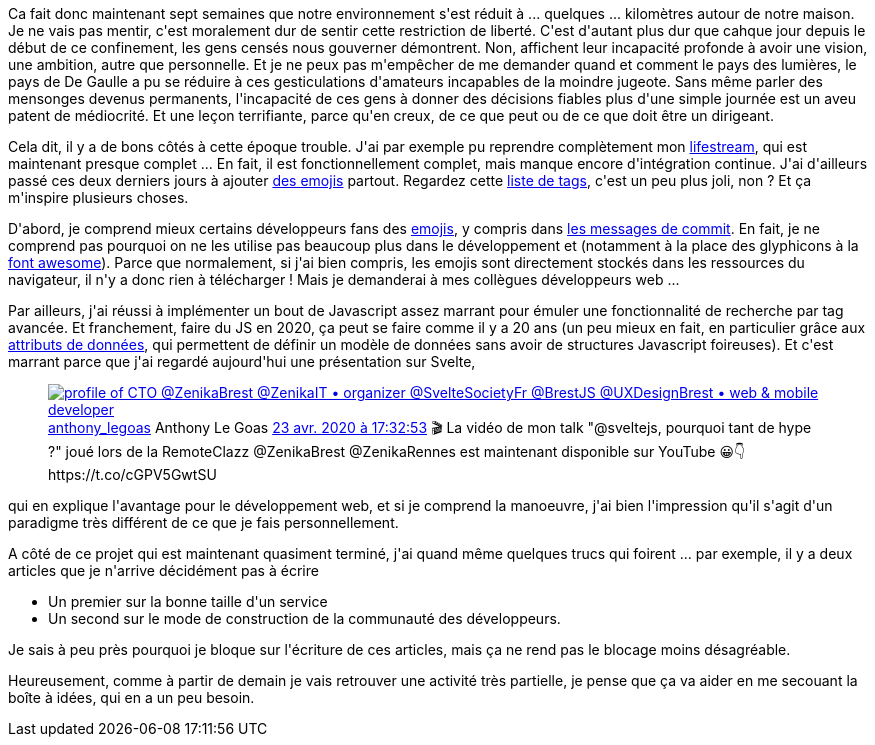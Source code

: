 :jbake-type: post
:jbake-status: published
:jbake-title: Septième semaine de confinement
:jbake-tags: épidémie,confinement,javascript,_mois_mai,_année_2020
:jbake-date: 2020-05-03
:jbake-depth: ../../../../
:jbake-uri: wordpress/2020/05/03/septieme-semaine-de-confinement.adoc
:jbake-excerpt: 
:jbake-source: https://riduidel.wordpress.com/2020/05/03/septieme-semaine-de-confinement/
:jbake-style: wordpress

++++
<!-- wp:paragraph -->
<p>Ca fait donc maintenant sept semaines que notre environnement s'est réduit à ... quelques ... kilomètres autour de notre maison. Je ne vais pas mentir, c'est moralement dur de sentir cette restriction de liberté. C'est d'autant plus dur que cahque jour depuis le début de ce confinement, les gens censés nous gouverner démontrent. Non, affichent leur incapacité profonde à avoir une vision, une ambition, autre que personnelle. Et je ne peux pas m'empêcher de me demander quand et comment le pays des lumières, le pays de De Gaulle a pu se réduire à ces gesticulations d'amateurs incapables de la moindre jugeote. Sans même parler des mensonges devenus permanents, l'incapacité de ces gens à donner des décisions fiables plus d'une simple journée est un aveu patent de médiocrité. Et une leçon terrifiante, parce qu'en creux, de ce que peut ou de ce que doit être un dirigeant.</p>
<!-- /wp:paragraph -->

<!-- wp:paragraph -->
<p>Cela dit, il y a de bons côtés à cette époque trouble. J'ai par exemple pu reprendre complètement mon <a href="https://riduidel.wordpress.com/tag/lifestream/">lifestream</a>, qui est maintenant presque complet ... En fait, il est fonctionnellement complet, mais manque encore d'intégration continue. J'ai d'ailleurs passé ces deux derniers jours à ajouter <a href="https://emojifrance.fr/">des emojis</a> partout. Regardez cette <a href="http://nicolas.delsaux.free.fr/lifestream/tags/index.html">liste de tags</a>, c'est un peu plus joli, non ? Et ça m'inspire plusieurs choses.</p>
<!-- /wp:paragraph -->

<!-- wp:paragraph -->
<p>D'abord, je comprend mieux certains développeurs fans des <a href="https://fr.wikipedia.org/wiki/%C3%89moji">emojis</a>, y compris dans <a href="https://gitmoji.carloscuesta.me/">les messages de commit</a>. En fait, je ne comprend pas pourquoi on ne les utilise pas beaucoup plus dans le développement et (notamment à la place des glyphicons à la <a href="https://fontawesome.com/">font awesome</a>). Parce que normalement, si j'ai bien compris, les emojis sont directement stockés dans les ressources du navigateur, il n'y a donc rien à télécharger ! Mais je demanderai à mes collègues développeurs web ...</p>
<!-- /wp:paragraph -->

<!-- wp:paragraph -->
<p>Par ailleurs, j'ai réussi à implémenter un bout de Javascript assez marrant pour émuler une fonctionnalité de recherche par tag avancée. Et franchement, faire du JS en 2020, ça peut se faire comme il y a 20 ans (un peu mieux en fait, en particulier grâce aux <a href="https://developer.mozilla.org/fr/docs/Apprendre/HTML/Comment/Utiliser_attributs_donnes">attributs de données</a>, qui permettent de définir un modèle de données sans avoir de structures Javascript foireuses). Et c'est marrant parce que j'ai regardé aujourd'hui une présentation sur Svelte, </p>
<!-- /wp:paragraph -->

<!-- wp:core-embed/twitter {"url":"https:\/\/twitter.com\/anthony_legoas\/status\/1253346110460112900","type":"rich","providerNameSlug":"","className":""} -->
<figure class="wp-block-embed-twitter wp-block-embed is-type-rich"><div class="wp-block-embed__wrapper">
<div class='twitter'>
<span class="twitter_status">

	<span class="author">
	
		<a href="http://twitter.com/anthony_legoas" class="screenName"><img src="http://pbs.twimg.com/profile_images/1211607564552683520/SHabOF70_mini.jpg" alt="profile of CTO @ZenikaBrest @ZenikaIT  • organizer @SvelteSocietyFr @BrestJS @UXDesignBrest • web & mobile developer"/>anthony_legoas</a>
		<span class="name">Anthony Le Goas</span>
		
	</span>
	
	<a href="https://twitter.com/anthony_legoas/status/1 253 346 110 460 112 900" class="date">23 avr. 2020 à 17:32:53</a>

	<span class="content">
	
	<span class="text">🎬 La vidéo de mon talk "@sveltejs, pourquoi tant de hype ?" joué lors de la RemoteClazz @ZenikaBrest @ZenikaRennes est maintenant disponible sur YouTube 😀👇
https://t.co/cGPV5GwtSU</span>
	
	<span class="medias">
	</span>
	
	</span>
	
	
	<span class="twitter_status_end"/>
</span>
</div>
</div></figure>
<!-- /wp:core-embed/twitter -->

<!-- wp:paragraph -->
<p>qui en explique l'avantage pour le développement web, et si je comprend la manoeuvre, j'ai bien l'impression qu'il s'agit d'un paradigme très différent de ce que je fais personnellement.</p>
<!-- /wp:paragraph -->

<!-- wp:paragraph -->
<p>A côté de ce projet qui est maintenant quasiment terminé, j'ai quand même quelques trucs qui foirent ... par exemple, il y a deux articles que je n'arrive décidément pas à écrire</p>
<!-- /wp:paragraph -->

<!-- wp:list -->
<ul><li>Un premier sur la bonne taille d'un service</li><li>Un second sur le mode de construction de la communauté des développeurs.</li></ul>
<!-- /wp:list -->

<!-- wp:paragraph -->
<p>Je sais à peu près pourquoi je bloque sur l'écriture de ces articles, mais ça ne rend pas le blocage moins désagréable.</p>
<!-- /wp:paragraph -->

<!-- wp:paragraph -->
<p>Heureusement, comme à partir de demain je vais retrouver une activité très partielle, je pense que ça va aider en me secouant la boîte à idées, qui en a un peu besoin.</p>
<!-- /wp:paragraph -->
++++
